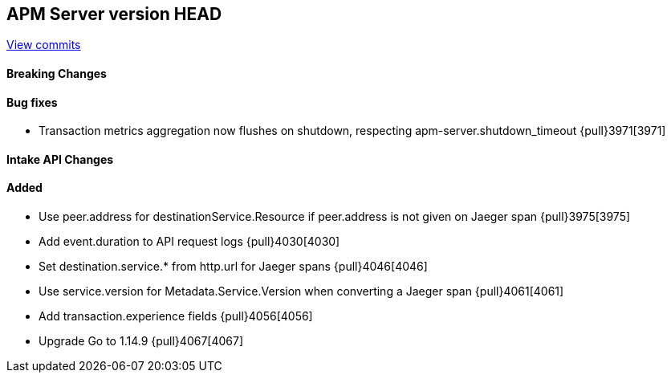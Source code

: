 [[release-notes-head]]
== APM Server version HEAD

https://github.com/elastic/apm-server/compare/7.9\...master[View commits]

[float]
==== Breaking Changes

[float]
==== Bug fixes

* Transaction metrics aggregation now flushes on shutdown, respecting apm-server.shutdown_timeout {pull}3971[3971]

[float]
==== Intake API Changes

[float]
==== Added

* Use peer.address for destinationService.Resource if peer.address is not given on Jaeger span {pull}3975[3975]
* Add event.duration to API request logs {pull}4030[4030]
* Set destination.service.* from http.url for Jaeger spans {pull}4046[4046]
* Use service.version for Metadata.Service.Version when converting a Jaeger span {pull}4061[4061]
* Add transaction.experience fields {pull}4056[4056]
* Upgrade Go to 1.14.9 {pull}4067[4067]
